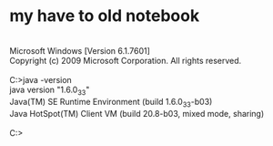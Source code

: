 * my have to old notebook

#+BEGIN_VERSE

Microsoft Windows [Version 6.1.7601]
Copyright (c) 2009 Microsoft Corporation. All rights reserved.

C:\Users\foo>java -version
java version "1.6.0_33"
Java(TM) SE Runtime Environment (build 1.6.0_33-b03)
Java HotSpot(TM) Client VM (build 20.8-b03, mixed mode, sharing)

C:\Users\foo>

#+END_VERSE
